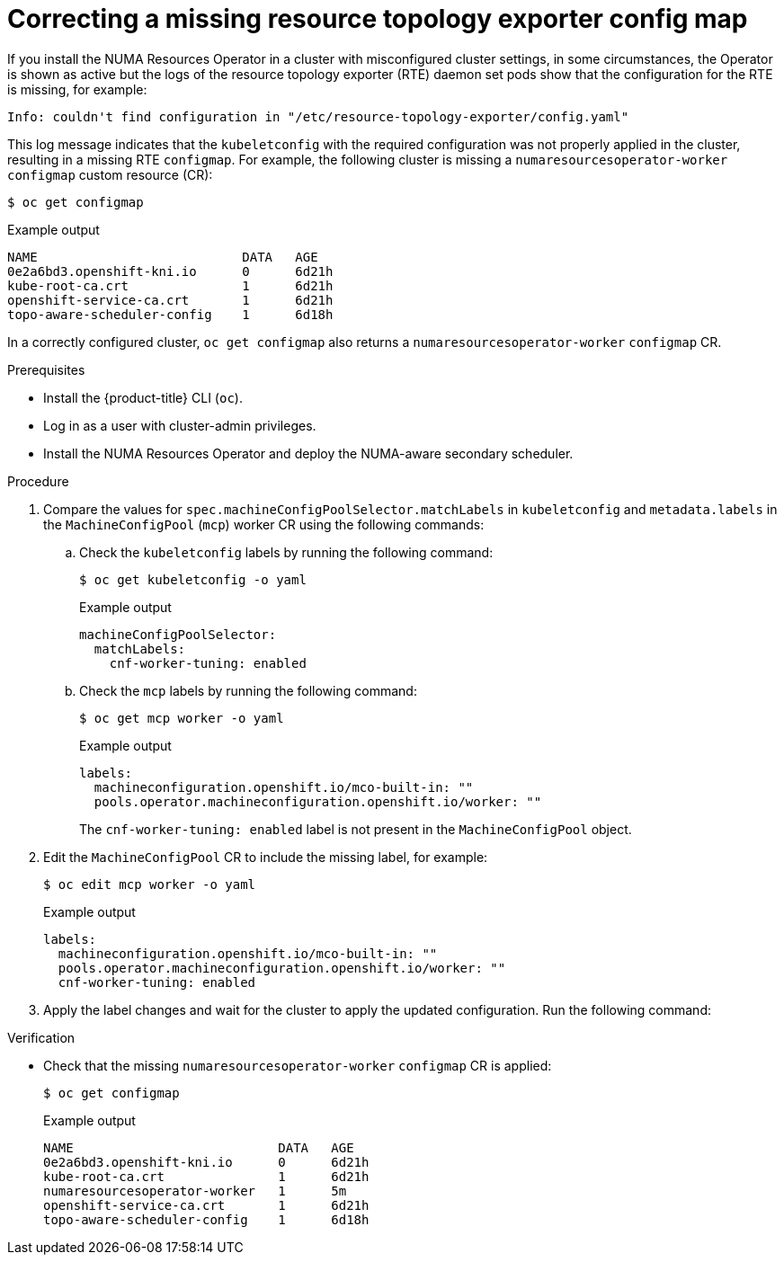 // Module included in the following assemblies:
//
// *scalability_and_performance/cnf-numa-aware-scheduling.adoc

:_module-type: PROCEDURE
[id="cnf-troubleshooting-missing-rte-config-maps_{context}"]
= Correcting a missing resource topology exporter config map

If you install the NUMA Resources Operator in a cluster with misconfigured cluster settings, in some circumstances, the Operator is shown as active but the logs of the resource topology exporter (RTE) daemon set pods show that the configuration for the RTE is missing, for example:

[source,text]
----
Info: couldn't find configuration in "/etc/resource-topology-exporter/config.yaml"
----

This log message indicates that the `kubeletconfig` with the required configuration was not properly applied in the cluster, resulting in a missing RTE `configmap`. For example, the following cluster is missing a `numaresourcesoperator-worker` `configmap` custom resource (CR):

[source,terminal]
----
$ oc get configmap
----

.Example output
[source,terminal]
----
NAME                           DATA   AGE
0e2a6bd3.openshift-kni.io      0      6d21h
kube-root-ca.crt               1      6d21h
openshift-service-ca.crt       1      6d21h
topo-aware-scheduler-config    1      6d18h
----

In a correctly configured cluster, `oc get configmap` also returns a `numaresourcesoperator-worker` `configmap` CR.

.Prerequisites

* Install the {product-title} CLI (`oc`).

* Log in as a user with cluster-admin privileges.

* Install the NUMA Resources Operator and deploy the NUMA-aware secondary scheduler.

.Procedure

. Compare the values for `spec.machineConfigPoolSelector.matchLabels` in `kubeletconfig` and
`metadata.labels` in the `MachineConfigPool` (`mcp`) worker CR using the following commands:

..  Check the `kubeletconfig` labels by running the following command:
+
[source,terminal]
----
$ oc get kubeletconfig -o yaml
----
+
.Example output
[source,yaml]
----
machineConfigPoolSelector:
  matchLabels:
    cnf-worker-tuning: enabled
----

.. Check the `mcp` labels by running the following command:
+
[source,terminal]
----
$ oc get mcp worker -o yaml
----
+
.Example output
[source,yaml]
----
labels:
  machineconfiguration.openshift.io/mco-built-in: ""
  pools.operator.machineconfiguration.openshift.io/worker: ""
----
+
The `cnf-worker-tuning: enabled` label is not present in the `MachineConfigPool` object.

. Edit the `MachineConfigPool` CR to include the missing label, for example:
+
[source,terminal]
----
$ oc edit mcp worker -o yaml
----
+
.Example output
[source,yaml]
----
labels:
  machineconfiguration.openshift.io/mco-built-in: ""
  pools.operator.machineconfiguration.openshift.io/worker: ""
  cnf-worker-tuning: enabled
----

. Apply the label changes and wait for the cluster to apply the updated configuration. Run the following command:

.Verification

* Check that the missing `numaresourcesoperator-worker` `configmap` CR is applied:
+
[source,terminal]
----
$ oc get configmap
----
+
.Example output
[source,terminal]
----
NAME                           DATA   AGE
0e2a6bd3.openshift-kni.io      0      6d21h
kube-root-ca.crt               1      6d21h
numaresourcesoperator-worker   1      5m
openshift-service-ca.crt       1      6d21h
topo-aware-scheduler-config    1      6d18h
----
